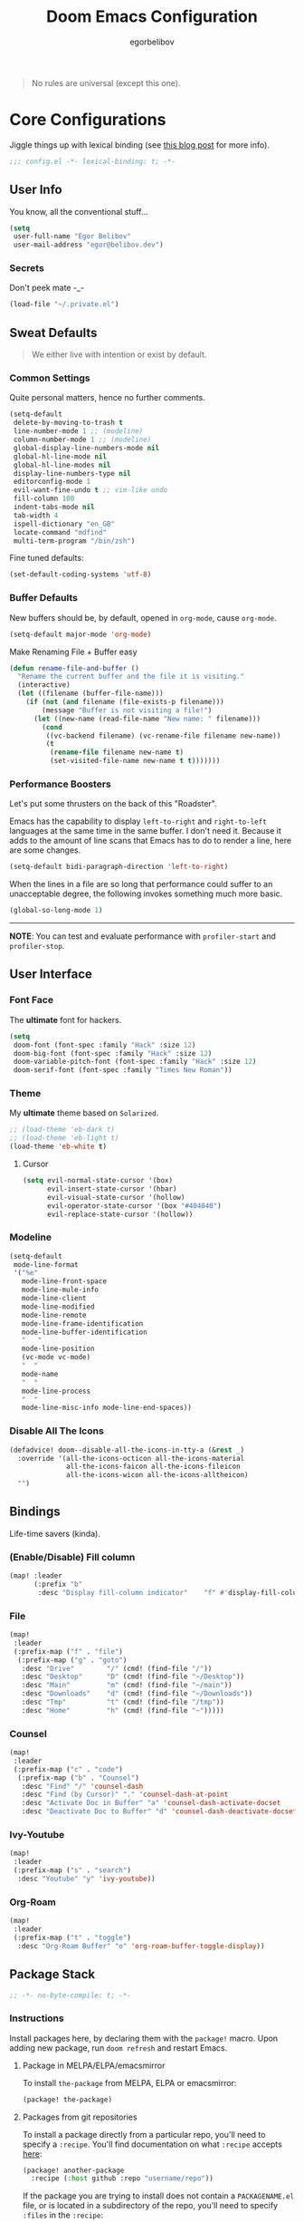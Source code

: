 #+TITLE: Doom Emacs Configuration
#+AUTHOR: egorbelibov

#+BEGIN_QUOTE
No rules are universal (except this one).
#+END_QUOTE

* Core Configurations
Jiggle things up with lexical binding (see [[https://nullprogram.com/blog/2016/12/22/][this blog post]] for more info).
#+begin_src emacs-lisp :comments no
;;; config.el -*- lexical-binding: t; -*-
#+end_src

** User Info
You know, all the conventional stuff…
#+begin_src emacs-lisp
(setq
 user-full-name "Egor Belibov"
 user-mail-address "egor@belibov.dev")
#+end_src

*** Secrets
Don't peek mate -_-
#+begin_src emacs-lisp
(load-file "~/.private.el")
#+end_src

** Sweat Defaults
#+BEGIN_QUOTE
We either live with intention or exist by default.
#+END_QUOTE

*** Common Settings
Quite personal matters, hence no further comments.
#+begin_src emacs-lisp
(setq-default
 delete-by-moving-to-trash t
 line-number-mode 1 ;; (modeline)
 column-number-mode 1 ;; (modeline)
 global-display-line-numbers-mode nil
 global-hl-line-mode nil
 global-hl-line-modes nil
 display-line-numbers-type nil
 editorconfig-mode 1
 evil-want-fine-undo t ;; vim-like undo
 fill-column 100
 indent-tabs-mode nil
 tab-width 4
 ispell-dictionary "en_GB"
 locate-command "mdfind"
 multi-term-program "/bin/zsh")
#+end_src

Fine tuned defaults:
#+begin_src emacs-lisp
(set-default-coding-systems 'utf-8)
#+end_src

*** Buffer Defaults
New buffers should be, by default, opened in ~org-mode~, cause ~org-mode~.
#+begin_src emacs-lisp
(setq-default major-mode 'org-mode)
#+end_src

Make Renaming File + Buffer easy
#+begin_src emacs-lisp
(defun rename-file-and-buffer ()
  "Rename the current buffer and the file it is visiting."
  (interactive)
  (let ((filename (buffer-file-name)))
    (if (not (and filename (file-exists-p filename)))
        (message "Buffer is not visiting a file!")
      (let ((new-name (read-file-name "New name: " filename)))
        (cond
         ((vc-backend filename) (vc-rename-file filename new-name))
         (t
          (rename-file filename new-name t)
          (set-visited-file-name new-name t t)))))))
#+end_src

*** Performance Boosters
Let's put some thrusters on the back of this "Roadster".

Emacs has the capability to display ~left-to-right~ and ~right-to-left~ languages at the
same time in the same buffer. I don't need it. Because it adds to the amount of line scans
that Emacs has to do to render a line, here are some changes.
#+begin_src emacs-lisp
(setq-default bidi-paragraph-direction 'left-to-right)
#+end_src

When the lines in a file are so long that performance could suffer to an unacceptable
degree, the following invokes something much more basic.
#+begin_src emacs-lisp
(global-so-long-mode 1)
#+end_src

-----
*NOTE*: You can test and evaluate performance with ~profiler-start~ and ~profiler-stop~.

** User Interface
*** Font Face
The *ultimate* font for hackers.
#+begin_src emacs-lisp
(setq
 doom-font (font-spec :family "Hack" :size 12)
 doom-big-font (font-spec :family "Hack" :size 12)
 doom-variable-pitch-font (font-spec :family "Hack" :size 12)
 doom-serif-font (font-spec :family "Times New Roman"))
#+end_src

*** Theme
My *ultimate* theme based on ~Solarized~.
#+begin_src emacs-lisp
;; (load-theme 'eb-dark t)
;; (load-theme 'eb-light t)
(load-theme 'eb-white t)
#+end_src

**** Cursor
#+begin_src emacs-lisp
(setq evil-normal-state-cursor '(box)
      evil-insert-state-cursor '(hbar)
      evil-visual-state-cursor '(hollow)
      evil-operator-state-cursor '(box "#404040")
      evil-replace-state-cursor '(hollow))
#+end_src

*** Modeline
#+begin_src emacs-lisp
(setq-default
 mode-line-format
 '("%e"
   mode-line-front-space
   mode-line-mule-info
   mode-line-client
   mode-line-modified
   mode-line-remote
   mode-line-frame-identification
   mode-line-buffer-identification
   "   "
   mode-line-position
   (vc-mode vc-mode)
   "  "
   mode-name
   "  "
   mode-line-process
   "  "
   mode-line-misc-info mode-line-end-spaces))
#+end_src

*** Disable All The Icons
#+begin_src emacs-lisp
(defadvice! doom--disable-all-the-icons-in-tty-a (&rest _)
  :override '(all-the-icons-octicon all-the-icons-material
              all-the-icons-faicon all-the-icons-fileicon
              all-the-icons-wicon all-the-icons-alltheicon)
  "")
#+end_src

** Bindings
Life-time savers (kinda).

*** (Enable/Disable) Fill column
#+begin_src emacs-lisp
(map! :leader
      (:prefix "b"
       :desc "Display fill-column indicator"    "f" #'display-fill-column-indicator-mode))
#+end_src

*** File
#+begin_src emacs-lisp
(map!
 :leader
 (:prefix-map ("f" . "file")
  (:prefix-map ("g" . "goto")
   :desc "Drive"        "/" (cmd! (find-file "/"))
   :desc "Desktop"      "D" (cmd! (find-file "~/Desktop"))
   :desc "Main"         "m" (cmd! (find-file "~/main"))
   :desc "Downloads"    "d" (cmd! (find-file "~/Downloads"))
   :desc "Tmp"          "t" (cmd! (find-file "/tmp"))
   :desc "Home"         "h" (cmd! (find-file "~")))))
#+end_src

*** Counsel
#+begin_src emacs-lisp
(map!
 :leader
 (:prefix-map ("c" . "code")
  (:prefix-map ("b" . "Counsel")
   :desc "Find" "/" 'counsel-dash
   :desc "Find (by Cursor)" "." 'counsel-dash-at-point
   :desc "Activate Doc in Buffer" "a" 'counsel-dash-activate-docset
   :desc "Deactivate Doc to Buffer" "d" 'counsel-dash-deactivate-docset)))
#+end_src

*** Ivy-Youtube
#+begin_src emacs-lisp
(map!
 :leader
 (:prefix-map ("s" . "search")
  :desc "Youtube" "y" 'ivy-youtube))
#+end_src

*** Org-Roam
#+begin_src emacs-lisp
(map!
 :leader
 (:prefix-map ("t" . "toggle")
  :desc "Org-Roam Buffer" "o" 'org-roam-buffer-toggle-display))
#+end_src

** Package Stack
:PROPERTIES:
:header-args:emacs-lisp: :tangle "packages.el" :comments link
:END:
#+begin_src emacs-lisp :tangle "packages.el" :comments no
;; -*- no-byte-compile: t; -*-
#+end_src

*** Instructions
:PROPERTIES:
:header-args:emacs-lisp: :tangle no
:END:
Install packages here, by declaring them with the ~package!~ macro.
Upon adding new package, run ~doom refresh~ and restart Emacs.

**** Package in MELPA/ELPA/emacsmirror
To install ~the-package~ from MELPA, ELPA or emacsmirror:
#+begin_src emacs-lisp
(package! the-package)
#+end_src

**** Packages from git repositories
To install a package directly from a particular repo, you'll need to specify a ~:recipe~.
You'll find documentation on what ~:recipe~ accepts [[https://github.com/raxod502/straight.el#the-recipe-format][here]]:
#+begin_src emacs-lisp
(package! another-package
  :recipe (:host github :repo "username/repo"))
#+end_src

If the package you are trying to install does not contain a ~PACKAGENAME.el~ file, or is
located in a subdirectory of the repo, you'll need to specify
~:files~ in the ~:recipe~:
#+begin_src emacs-lisp
(package! this-package
  :recipe (:host github :repo "username/repo"
           :files ("some-file.el" "src/lisp/*.el")))
#+end_src

**** Disabling built-in packages
To disable a package included with Doom, you can do so here with the ~:disable~ property:
#+begin_src emacs-lisp
(package! builtin-package :disable t)
#+end_src

Override the recipe of a built in package without having to specify all the properties
for ~:recipe~. These will inherit the rest of its recipe from Doom or the
package providers.
#+begin_src emacs-lisp
(package! builtin-package :recipe (:nonrecursive t))
(package! builtin-package-2 :recipe (:repo "myfork/package"))
#+end_src

Specify a ~:branch~ to install a package from a particular branch or tag. This is required
for some

#+begin_src emacs-lisp
(package! builtin-package :recipe (:branch "develop"))
#+end_src

*** Sweat Packages
#+BEGIN_QUOTE
Always strive to make complex things simple.
#+END_QUOTE

**** All The Fun
Flash words, increase reading speed.
#+begin_src emacs-lisp
(package! spray)
#+end_src

Let's get those fingers moving.
#+begin_src emacs-lisp
(package! speed-type)
#+end_src

**** Convenient
The technologies of convenience are making our sphere of exploration and experience smaller.

The worst part about ~org-mode~? Having to leave it.
#+begin_src emacs-lisp
(package! org-pandoc-import
  :recipe (:host github
           :repo "tecosaur/org-pandoc-import"
           :files ("*.el" "filters" "preprocessors")))

(use-package! org-pandoc-import :after org)
#+end_src

The fanciest terminal for emacs.
#+begin_src emacs-lisp
(package! multi-term)
#+end_src

Who uses the mouse in Emacs?
#+begin_src emacs-lisp
(package! disable-mouse)
#+end_src

When in need of logging commands.
#+begin_src emacs-lisp
(package! command-log-mode)
#+end_src

Every one needs to jump around dumbly from time to time, right?
#+begin_src emacs-lisp
(package! dumb-jump)
#+end_src

For indentation. Specially useful for nim.
#+begin_src emacs-lisp
(package! indent-guide)
#+end_src

Elisp formatting
#+begin_src emacs-lisp
(package! elisp-format)
#+end_src

Who doesn't read EPUBs?
#+begin_src emacs-lisp
(package! nov)

(use-package! nov
  :mode ("\\.epub\\'" . nov-mode)
  :config
  (setq nov-save-place-file (concat doom-cache-dir "nov-places")))
#+end_src

Yoututbe in Emacs (F#CK those wanky algorithms)
#+begin_src emacs-lisp
(package! ivy-youtube)
#+end_src

Movedidakadooo
#+begin_src emacs-lisp
(package! transpose-frame)
#+end_src

**** Language Support
If it ain't useful and fast, why bother?

Svelte, the love of my life.
#+begin_src emacs-lisp
(package! svelte-mode)
#+end_src

*** Balderdash (Disabled) Packages
Cause why in the world were they included?

Disable package that overlays code with errors/warnings from Flycheck
#+begin_src emacs-lisp
(package! flycheck-popup-tip :disable t)
#+end_src

** Package Configuration
#+BEGIN_QUOTE
Another famous fluctuation that programs you is the exact configuration of your DNA.
#+END_QUOTE

*** Calc
Cause radians are rad.
#+begin_src emacs-lisp
(setq calc-angle-mode 'rad
      calc-algebraic-mode t ;; allows '2*x instead of 'x<RET>2*
      calc-symbolic-mode t) ;; keeps stuff like √2 irrational for as long as possible
#+end_src

*** Company
Completion is nice but, only when I want it...
#+begin_src emacs-lisp
(after! company
  (setq company-idle-delay nil)
  (add-hook 'evil-normal-state-entry-hook #'company-abort))
#+end_src

Also, improve ~company~ (related) memory.
#+begin_src emacs-lisp
(setq-default history-length 50)
(setq-default history-delete-duplicates t)
#+end_src

*** Disable-Mousse
I ♥ my keyboard.
#+begin_src emacs-lisp
(global-disable-mouse-mode)
;; And, for evil's individual states.
(mapc #'disable-mouse-in-keymap
      (list evil-motion-state-map
            evil-normal-state-map
            evil-visual-state-map
            evil-insert-state-map))
#+end_src

*** Dumb-Jump
Enable ~xref~ back-end.
#+BEGIN_SRC emacs-lisp
(add-hook 'xref-backend-functions #'dumb-jump-xref-activate)
#+END_SRC

And, in case things go sideways:
#+BEGIN_SRC emacs-lisp
(setq dumb-jump-default-project "~/main")
#+END_SRC

*** EVIL
So there's this one package called ~evil-escape~. Here's the thing, I don't use it. So...
#+BEGIN_SRC emacs-lisp
(after! evil (evil-escape-mode nil))
#+END_SRC

*** Eshell
Love️ + Eshell = Universe
#+begin_src emacs-lisp
(setq eshell-aliases-file "~/.doom.d/eshell-aliases")
#+end_src

*** Nov (EPUBs)
The place all want to spend their time.
#+begin_src emacs-lisp
(setq nov-text-width 100)
#+end_src

*** Org-Download
#+BEGIN_SRC emacs-lisp
(add-hook 'dired-mode-hook 'org-download-enable)
(setq org-download-image-dir "~/main/egorbelibov/assets/roam/download")
#+END_SRC

*** Org-Roam
The thinking process.
#+BEGIN_SRC emacs-lisp
(setq org-roam-directory "~/main/egorbelibov/data/braindump")
#+END_SRC

*** Org-Journal
The evaluation process.
#+BEGIN_SRC emacs-lisp
(after! org-journal
  (setq org-journal-date-prefix "#+TITLE: "
        org-journal-date-format "%a %d/%m/%y (%j)"
        org-journal-file-format "%Y-%m-%d.org"
        org-journal-dir (file-truename "~/main/egorbelibov/data/braindump/private")))
#+END_SRC

*** Projectile
All about those projects.
#+BEGIN_SRC emacs-lisp
(setq projectile-project-search-path '("~/main/"))
#+END_SRC

*** Ivy-Youtube
Browse consciously.
#+begin_src emacs-lisp
(setq ivy-youtube-key youtube-key
      ivy-youtube-play-at "/usr/local/bin/mpv")
#+end_src

*** IRC Circe Config
#+begin_src emacs-lisp
(setq circe-network-options
      '(("Freenode"
         :nick "egorbelibov"
         :channels (:after-auth "#haskell" "#haskell-begginers" "#haskell-blah" "#haskell-web" "#elm" "#emacs")
         :nickserv-password "bBgWkpS9zLGL2w^sT5G%S&$nG6FCuv4#x&VyngB&TFR5*Z#Yzi2Kn%46NdjpJ@$ek9sxnaG@zR282ZTh")))
#+end_src

** Language Configuration
Talk is cheap. Show me the code.

*** Org Mode
**** Tweaking Defaults
#+BEGIN_SRC emacs-lisp
(setq org-directory "~/.org"
      org-log-done 'time
      org-export-in-background t
      org-catch-invisible-edits 'smart)
#+END_SRC

*** LSP
Language Server Protocol?
#+begin_src emacs-lisp
(setq lsp-lens-enable nil
      lsp-auto-execute-action nil
      lsp-before-save-edits nil
      lsp-ui-sideline-enable nil
      lsp-modeline-code-actions-mode t
      lsp-headerline-breadcrumb-enable nil)
#+end_src

**** Flycheck
The things that YELLS at your code everytime you make a mistake.
#+begin_src emacs-lisp
(setq flycheck-check-syntax-automatically '(save idle-change mode-enabled))
#+end_src

*** Elm
A delightful language for reliable web applications.

#+begin_src emacs-lisp
(setq elm-tags-on-save t
      elm-sort-imports-on-save t
      elm-format-on-save t)
#+end_src

Humane indentation config.
#+begin_src emacs-lisp
(setq elm-mode-hook '(elm-indent-simple-mode))
#+end_src

elm-extra/import
#+begin_src emacs-lisp
(defun elm-extra/import (&optional input)
  "Prompt for an import statement (INPUT) to add to the current file."
  (interactive)
  (let ((statement (read-string "Import statement: " (concat "import " input))))
    (save-excursion
      (goto-char (point-min))
      (if (re-search-forward "^import " nil t)
          (beginning-of-line)
        (forward-line 1)
        (insert "\n"))
      (insert (concat statement "\n")))
    (elm-sort-imports)))
#+end_src

elm-extra/import-from-file
#+begin_src emacs-lisp
(defun elm-extra/import-from-file ()
  "Select an elm file interactively and add an import for the corresponding module."
  (interactive)
  (let*
      ((all-files (projectile-current-project-files))
       (elm-files (seq-filter (lambda (f) (s-ends-with-p ".elm" f)) all-files))
       (file-name (projectile-completing-read "Module to import: " elm-files)))
    (when file-name
      (let*
          ((full-file-name (expand-file-name file-name (projectile-project-root)))
           (module-name (with-current-buffer (find-file-noselect full-file-name)
                          (elm--get-module-name))))
        (elm-extra/import module-name)))))
#+end_src

elm-extra/show-and-copy-module-name
#+begin_src emacs-lisp
(defun elm-extra/show-and-copy-module-name ()
  "Show and copy the current module's name in the minibuffer."
  (interactive)
  (message (kill-new (elm--get-module-name))))
#+end_src

elm-extra/current-module-name
#+begin_src emacs-lisp
(defun elm-extra/current-module-name ()
  "Get the module name of the current buffer."
  (let*
      ((raw-components
        (file-name-sans-extension (file-relative-name (buffer-file-name) (elm-test-runner--project-root))))
       (components
        (split-string raw-components "/"))
       (modules
        (remove-if (lambda (c) (string-equal c (downcase c)))
                   components)))
    (string-join modules ".")))
#+end_src

elm-extra/elm-module-for-path
#+begin_src emacs-lisp
(defun elm-extra/elm-module-for-path ()
  "Figure out the module name for a path.  Useful in snippets!"
  (let* ((raw-components
          (replace-regexp-in-string (projectile-project-root)
                                    ""
                                    (file-name-sans-extension (buffer-file-name))))

         (components
          (split-string raw-components "/"))

         (modules
          (remove-if
           (lambda (component) (string-equal component (downcase component)))
           components))
         )
    (string-join modules ".")))
#+end_src

*** Counsel
The answer to the universe is 42.
#+begin_src emacs-lisp
(add-hook 'emacs-lisp-mode-hook (lambda () (setq-local counsel-dash-docsets '("Emacs Lisp"))))
(add-hook 'elm-mode-hook (lambda () (setq-local counsel-dash-docsets '("Elm"))))
(add-hook 'haskell-mode-hook (lambda () (setq-local counsel-dash-docsets '("Haskell"))))
(add-hook 'elixir-mode-hook (lambda () (setq-local counsel-dash-docsets '("Elixir"))))
(add-hook 'rust-mode-hook (lambda () (setq-local counsel-dash-docsets '("Rust"))))
(add-hook 'web-mode-hook (lambda () (setq-local counsel-dash-docsets '("JavaScript" "HTML" "CSS"))))
(add-hook 'js-mode-hook (lambda () (setq-local counsel-dash-docsets '("JavaScript" "HTML" "CSS"))))
(add-hook 'html-mode-hook (lambda () (setq-local counsel-dash-docsets '("JavaScript" "HTML" "CSS"))))
(add-hook 'css-mode-hook (lambda () (setq-local counsel-dash-docsets '("CSS"))))
(add-hook 'sql-mode-hook (lambda () (setq-local counsel-dash-docsets '("CouchDB" "PostgreSQL"))))
#+end_src
